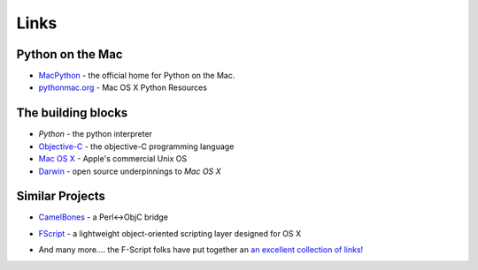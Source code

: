 Links
=====

Python on the Mac
-----------------

* `MacPython`_ - the official home for Python on the Mac.

* `pythonmac.org`_ - Mac OS X Python Resources
  
.. _`MacPython`: http://homepages.cwi.nl/~jack/macpython/" 

.. _`pythonmac.org`: http://pythonmac.org/

.. _`Python`: http://www.python.org/

.. _`Objective-C`: http://developer.apple.com/documentation/Cocoa/Conceptual/OOP_ObjC/Introduction/chapter_1_section_1.html

.. _`Mac OS X`: http://www.apple.com/macosx

.. _`Darwin`: http://www.opensource.apple.com/

The building blocks
-------------------

* `Python` - the python interpreter

* `Objective-C`_ - the objective-C programming language

* `Mac OS X`_ - Apple's commercial Unix OS

* `Darwin`_ - open source underpinnings to `Mac OS X`
  
Similar Projects
----------------

* `CamelBones`_ - a Perl<->ObjC bridge
  
.. _`CamelBones`: http://camelbones.sourceforge.net/

* `FScript`_ - a lightweight object-oriented scripting layer designed for OS X
  
.. _`FScript`: http://www.fscript.org/

* And many more.... the F-Script folks have put together an `an excellent collection of links!`__
  
.. __: http://www.fscript.org/links.htm
